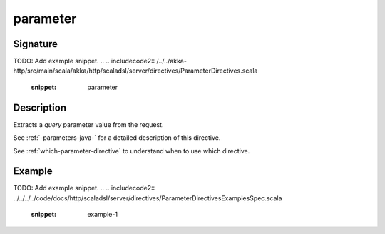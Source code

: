.. _-parameter-java-:

parameter
=========

Signature
---------
TODO: Add example snippet.
.. 
.. includecode2:: /../../akka-http/src/main/scala/akka/http/scaladsl/server/directives/ParameterDirectives.scala
   :snippet: parameter

Description
-----------
Extracts a *query* parameter value from the request.

See :ref:`-parameters-java-` for a detailed description of this directive.

See :ref:`which-parameter-directive` to understand when to use which directive.

Example
-------
TODO: Add example snippet.
.. 
.. includecode2:: ../../../../code/docs/http/scaladsl/server/directives/ParameterDirectivesExamplesSpec.scala
   :snippet: example-1
